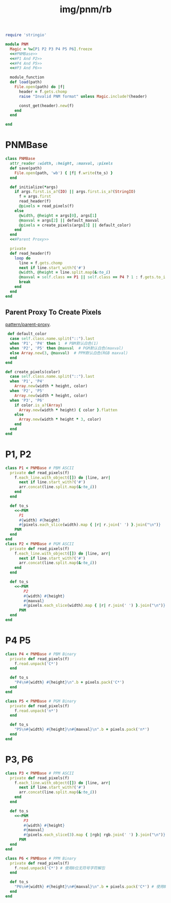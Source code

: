 :PROPERTIES:
:ID:       dd02bb0e-d4ab-4955-b06c-851bb25298d9
:END:
#+title: img/pnm/rb


#+BEGIN_SRC ruby :tangle rb/pnm.rb :noweb yes
  require 'stringio'

  module PNM
    Magic = %w[P1 P2 P3 P4 P5 P6].freeze
    <<#PNMBase>>
    <<#P1 And P2>>
    <<#P4 And P5>>
    <<#P3 And P6>>

    module_function
    def load(path)
      File.open(path) do |f|
        header = f.gets.chomp
        raise "Invalid PNM format" unless Magic.include?(header)

        const_get(header).new(f)
      end
    end

  end
#+END_SRC

* PNMBase
#+BEGIN_SRC ruby :noweb-ref #PNMBase :noweb yes
  class PNMBase
    attr_reader :width, :height, :maxval, :pixels
    def save(path)
      File.open(path, 'wb') { |f| f.write(to_s) }
    end

    def initialize(*args)
      if args.first.is_a?(IO) || args.first.is_a?(StringIO)
        f = args.first
        read_header(f)
        @pixels = read_pixels(f)
      else
        @width, @height = args[0], args[1]
        @maxval = args[2] || default_maxval
        @pixels = create_pixels(args[3] || default_color)
      end
    end
    <<#Parent Proxy>>

    private
    def read_header(f)
      loop do
        line = f.gets.chomp
        next if line.start_with?('#')
        @width, @height = line.split.map(&:to_i)
        @maxval = self.class == P1 || self.class == P4 ? 1 : f.gets.to_i
        break
      end
    end
  end
#+END_SRC

** Parent Proxy To Create Pixels
[[id:52ad39fd-44df-49b3-9e18-a4b9beb12238][pattern/parent-proxy]].

#+BEGIN_SRC ruby :noweb-ref #Parent Proxy
     def default_color
      case self.class.name.split("::").last
      when 'P1', 'P4' then 1  # PBM默认白色(1)
      when 'P2', 'P5' then @maxval  # PGM默认白色(maxval)
      else Array.new(3, @maxval)  # PPM默认白色(RGB maxval)
      end
    end
    
    def create_pixels(color)
      case self.class.name.split("::").last
      when 'P1', 'P4'
        Array.new(width * height, color)
      when 'P2', 'P5'
        Array.new(width * height, color)
      when 'P3', 'P6'
        if color.is_a?(Array)
          Array.new(width * height) { color }.flatten
        else
          Array.new(width * height * 3, color)
        end
      end
    end
#+END_SRC

* P1, P2

#+BEGIN_SRC ruby :noweb-ref #P1 And P2
  class P1 < PNMBase # PBM ASCII
    private def read_pixels(f)
      f.each_line.with_object([]) do |line, arr|
        next if line.start_with?('#')
        arr.concat(line.split.map(&:to_i))
      end
    end

    def to_s
      <<~PNM
        P1
        #{width} #{height}
        #{pixels.each_slice(width).map { |r| r.join(' ') }.join("\n")}
      PNM
    end
  end
  class P2 < PNMBase # PGM ASCII
    private def read_pixels(f)
      f.each_line.with_object([]) do |line, arr|
        next if line.start_with?('#')
        arr.concat(line.split.map(&:to_i))
      end
    end

    def to_s
      <<~PNM
          P2
          #{width} #{height}
          #{maxval}
          #{pixels.each_slice(width).map { |r| r.join(' ') }.join("\n")}
        PNM
    end
  end
#+END_SRC

* P4 P5

#+BEGIN_SRC ruby :noweb-ref #P4 And P5
  class P4 < PNMBase # PBM Binary
    private def read_pixels(f)
      f.read.unpack('C*')
    end

    def to_s
      "P4\n#{width} #{height}\n".b + pixels.pack('C*')
    end
  end

  class P5 < PNMBase # PGM Binary
    private def read_pixels(f)
      f.read.unpack('n*')
    end

    def to_s
      "P5\n#{width} #{height}\n#{maxval}\n".b + pixels.pack('n*')
    end
  end
#+END_SRC

* P3, P6

#+BEGIN_SRC ruby :noweb-ref  #P3 And P6
  class P3 < PNMBase # PPM ASCII
    private def read_pixels(f)
      f.each_line.with_object([]) do |line, arr|
        next if line.start_with?('#')
        arr.concat(line.split.map(&:to_i))
      end
    end

    def to_s
      <<~PNM
          P3
          #{width} #{height}
          #{maxval}
          #{pixels.each_slice(3).map { |rgb| rgb.join(' ') }.join("\n")}
        PNM
    end
  end

  class P6 < PNMBase # PPM Binary
    private def read_pixels(f)
      f.read.unpack('C*') # 使用8位无符号字符解包
    end
  
    def to_s
      "P6\n#{width} #{height}\n#{maxval}\n".b + pixels.pack('C*') # 使用8位无符号字符打包
    end
  end

#+END_SRC
